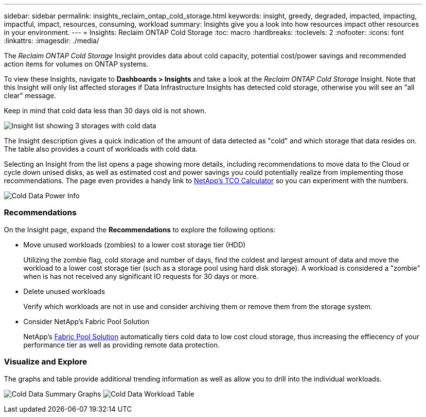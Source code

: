 ---
sidebar: sidebar
permalink: insights_reclaim_ontap_cold_storage.html
keywords: insight, greedy, degraded, impacted, impacting, impactful, impact, resources, consuming, workload
summary: Insights give you a look into how resources impact other resources in your environment.
---
= Insights: Reclaim ONTAP Cold Storage
:toc: macro
:hardbreaks:
:toclevels: 2
:nofooter:
:icons: font
:linkattrs:
:imagesdir: ./media/

[.lead]
The _Reclaim ONTAP Cold Storage_ Insight provides data about cold capacity, potential cost/power savings and recommended action items for volumes on ONTAP systems.

To view these Insights, navigate to *Dashboards > Insights* and take a look at the _Reclaim ONTAP Cold Storage_ Insight. Note that this Insight will only list affected storages if Data Infrastructure Insights has detected cold storage, otherwise you will see an "all clear" message.

Keep in mind that cold data less than 30 days old is not shown.

image:Cold_Data_Insight_List.png[Insight list showing 3 storages with cold data]

The Insight description gives a quick indication of the amount of data detected as "cold" and which storage that data resides on. The table also provides a count of workloads with cold data.

Selecting an Insight from the list opens a page showing more details, including recommendations to move data to the Cloud or cycle down unised disks, as well as estimated cost and power savings you could potentially realize from implementing those recommendations. The page even provides a handy link to link:https://bluexp.netapp.com/cloud-tiering-service-tco[NetApp's TCO Calculator] so you can experiment with the numbers.

image:Cold_Data_Power_Info.png[Cold Data Power Info]

=== Recommendations

On the Insight page, expand the *Recommendations* to explore the following options:

* Move unused workloads (zombies) to a lower cost storage tier (HDD) 
+
Utilizing the zombie flag, cold storage and number of days, find the coldest and largest amount of data and move the workload to a lower cost storage tier (such as a storage pool using hard disk storage). A workload is considered a "zombie" when is has not received any significant IO requests for 30 days or more.

* Delete unused workloads
+
Verify which workloads are not in use and consider archiving them or remove them from the storage system.

* Consider NetApp's Fabric Pool Solution
+
NetApp's link:https://docs.netapp.com/us-en/cloud-manager-tiering/concept-cloud-tiering.html#features[Fabric Pool Solution] automatically tiers cold data to low cost cloud storage, thus increasing the effiecency of your performance tier as well as providing remote data protection. 


=== Visualize and Explore

The graphs and table provide additional trending information as well as allow you to drill into the individual workloads.

//image:Cold_Data_Workload_Graph_and_Table.png[Cold_Data_Workload_Graph_and_Table]
image:Cold_Data_Storage_Trend.png[Cold Data Summary Graphs]
image:Cold_Data_Workload_Table.png[Cold Data Workload Table]



